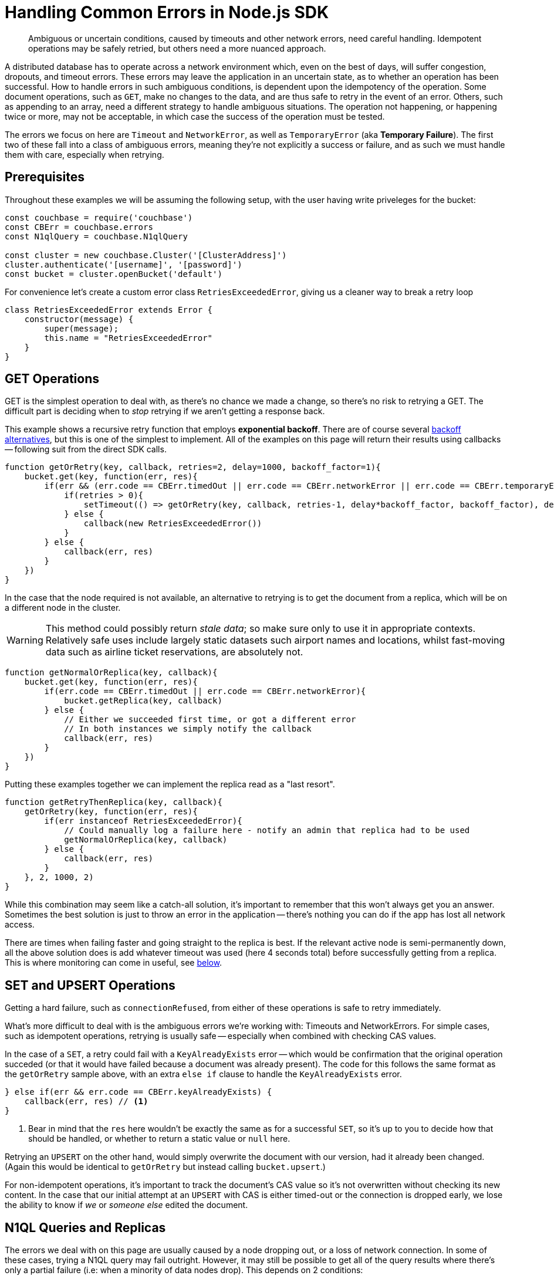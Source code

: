 = Handling Common Errors in Node.js SDK
:nav-title: Error Handling Example
:page-topic-type: howto
:page-aliases: howtos:handling-error-sample-code

[abstract]
Ambiguous or uncertain conditions, caused by timeouts and other network errors, need careful handling.
Idempotent operations may be safely retried, but others need a more nuanced approach.


A distributed database has to operate across a network environment which, even on the best of days, will suffer congestion, dropouts, and timeout errors.
These errors may leave the application in an uncertain state, as to whether an operation has been successful.
How to handle errors in such ambiguous conditions, is dependent upon the idempotency of the operation.
Some document operations, such as `GET`, make no changes to the data, and are thus safe to retry in the event of an error.
Others, such as appending to an array, need a different strategy to handle ambiguous situations.
The operation not happening, or happening twice or more, may not be acceptable, in which case the success of the operation must be tested.

The errors we focus on here are `Timeout` and `NetworkError`, as well as `TemporaryError` (aka *Temporary Failure*).
The first two of these fall into a class of ambiguous errors, meaning they're not explicitly a success or failure, and as such we must handle them with care, especially when retrying.


== Prerequisites

Throughout these examples we will be assuming the following setup, with the user having write priveleges for the bucket:

[source,javascript]
----
const couchbase = require('couchbase')
const CBErr = couchbase.errors
const N1qlQuery = couchbase.N1qlQuery

const cluster = new couchbase.Cluster('[ClusterAddress]')
cluster.authenticate('[username]', '[password]')
const bucket = cluster.openBucket('default')
----

For convenience let's create a custom error class `RetriesExceededError`, giving us a cleaner way to break a retry loop

[source,javascript]
----
class RetriesExceededError extends Error {
    constructor(message) {
        super(message);
        this.name = "RetriesExceededError"
    }
}
----


== GET Operations

GET is the simplest operation to deal with, as there's no chance we made a change, so there's no risk to retrying a GET.
The difficult part is deciding when to _stop_ retrying if we aren't getting a response back.

This example shows a recursive retry function that employs *exponential backoff*.
There are of course several https://github.com/jeffchao/backoff[backoff alternatives], but this is one of the simplest to implement.
All of the examples on this page will return their results using callbacks -- following suit from the direct SDK calls.

[source,javascript]
----
function getOrRetry(key, callback, retries=2, delay=1000, backoff_factor=1){
    bucket.get(key, function(err, res){
        if(err && (err.code == CBErr.timedOut || err.code == CBErr.networkError || err.code == CBErr.temporaryError)){
            if(retries > 0){
                setTimeout(() => getOrRetry(key, callback, retries-1, delay*backoff_factor, backoff_factor), delay)
            } else {
                callback(new RetriesExceededError())
            }
        } else {
            callback(err, res)
        }
    })
}
----

In the case that the node required is not available, an alternative to retrying is to get the document from a replica, which will be on a different node in the cluster.

WARNING: This method could possibly return _stale data_; so make sure only to use it in appropriate contexts.
Relatively safe uses include largely static datasets such airport names and locations, whilst fast-moving data such as airline ticket reservations, are absolutely not.


[source,javascript]
----
function getNormalOrReplica(key, callback){
    bucket.get(key, function(err, res){
        if(err.code == CBErr.timedOut || err.code == CBErr.networkError){
            bucket.getReplica(key, callback)
        } else {
            // Either we succeeded first time, or got a different error
            // In both instances we simply notify the callback
            callback(err, res)
        }
    })
}
----

Putting these examples together we can implement the replica read as a "last resort".

[source,javascript]
----
function getRetryThenReplica(key, callback){
    getOrRetry(key, function(err, res){
        if(err instanceof RetriesExceededError){
            // Could manually log a failure here - notify an admin that replica had to be used
            getNormalOrReplica(key, callback)
        } else {
            callback(err, res)
        }
    }, 2, 1000, 2)
}
----

While this combination may seem like a catch-all solution, it's important to remember that this won't always get you an answer.
Sometimes the best solution is just to throw an error in the application -- there's nothing you can do if the app has lost all network access.

There are times when failing faster and going straight to the replica is best.
If the relevant active node is semi-permanently down, all the above solution does is add whatever timeout was used (here 4 seconds total) before successfully getting from a replica.
This is where monitoring can come in useful, see xref:#monitoring[below].


== SET and UPSERT Operations

Getting a hard failure, such as `connectionRefused`, from either of these operations is safe to retry immediately.

What's more difficult to deal with is the ambiguous errors we're working with: Timeouts and NetworkErrors.
For simple cases, such as idempotent operations, retrying is usually safe -- especially when combined with checking CAS values.

In the case of a `SET`, a retry could fail with a `KeyAlreadyExists` error -- which would be confirmation that the original operation succeded (or that it would have failed because a document was already present).
The code for this follows the same format as the `getOrRetry` sample above, with an extra `else if` clause to handle the `KeyAlreadyExists` error.

[source,javascript]
----
} else if(err && err.code == CBErr.keyAlreadyExists) {
    callback(err, res) // <1>
}
----
<1> Bear in mind that the `res` here wouldn't be exactly the same as for a successful `SET`, so it's up to you to decide how that should be handled, or whether to return a static value or `null` here.

Retrying an `UPSERT` on the other hand, would simply overwrite the document with our version, had it already been changed.
(Again this would be identical to `getOrRetry` but instead calling `bucket.upsert`.)

For non-idempotent operations, it's important to track the document's CAS value so it's not overwritten without checking its new content.
In the case that our initial attempt at an `UPSERT` with CAS is either timed-out or the connection is dropped early, we lose the ability to know if _we_ or _someone else_ edited the document.
////
Unless there's already some structure in your application logic that could be used to check in these cases who the last edit came from, we recommend taking a look at http://BLOGPOST[this blog post] which explains this mechanism fully and has more in depth code samples.
////


== N1QL Queries and Replicas

The errors we deal with on this page are usually caused by a node dropping out, or a loss of network connection.
In some of these cases, trying a N1QL query may fail outright.
However, it may still be possible to get all of the query results where there's only a partial failure (i.e: when a minority of data nodes drop).
This depends on 2 conditions:

* The Query and Index nodes/services are still available
* The WHERE clause only operates on a fully indexed field

While this seems like a strict requirement, it may still be useful for your application
For example, in the xref:sample-app-backend.adoc[couchbase travel-sample app], a common query is to search for airports:

[source,n1lq]
----
// Matches any airports where our search fits their FAA code (eg MAN, LHR) 
SELECT airportname FROM `travel-sample` WHERE POSITION(faa, $val) = 0
----

In the case described, the result of running this query would be a timeout error -- as the query tries to access the documents on the failed node to get the airport names.
But we can still get data directly from the index we're using (the FAA index).
For example, both of the following queries would work:

[source,n1lq]
----
SELECT faa FROM `travel-sample` WHERE POSITION(faa, $val) = 0
SELECT meta().id FROM `travel-sample` WHERE POSITION(faa, $val) = 0
----

The latter of these queries gives us all the document IDs for the results.
This is useful because we can now fetch the documents ourselves, choosing to either:

* Get only the documents that are available on their active nodes

* Get the active docs, and the replicas for the remaining docs

Here's a code sample showing the second option, _active docs_:

[source,javascript]
----
const q = N1qlQuery.fromString("SELECT airportname FROM `travel-sample` WHERE POSITION(faa, $val) = 0")
const simple_q = N1qlQuery.fromString("SELECT meta().id FROM `travel-sample` WHERE POSITION(faa, $val) = 0")

function N1QLFetchAirports(search, callback) {
    let param = search.toLowerCase()

    bucket.query(q, [param], (err, rows) => {
        if(err && err.code == CBErr.timedOut){

            // If the original query timed out, try the simple one
            bucket.query(simple_q, [param], (err, rows) => {

                // An error here means we just give up
                if(err) return callback(err)

                // Get the document IDs as a list, so we can getMulti them
                let IDs = rows.map(x => x.id)
                bucket.getMulti(IDs, (num_errs, get_rows) => {

                    // Filter for keys that got an error response, and get them from replicas
                    IDs = IDs.filter(x => get_rows[x].error)
                    bucket.getMultiReplica(IDs, (num_errs, replica_rows) => { // <1>
                        // Log failed gets
                        console.log("Failed to get", num_errs, "documents")
                        // Concatenate results, then format to match normal output
                        get_rows = {...get_rows, ...replica_rows}
                        let results = Object.keys(get_rows).map(k => ({
                            airportname: get_rows[k].value.airportname,
                            city: get_rows[k].value.city
                        }))
                        callback(err, results)
                    })
                })
            })
        } else {
            // Original query hard-failed
            callback(err, rows)
        }
    })
}
----
<1> The function `getMultiReplica` isn't actually implemented, but is simply performing `getReplica` in a loop (concurrently), and waiting until all responses have arrived.

== Monitoring
When dealing with failures like these it's important to keep tabs on what issues are occurring and how often.
It's great that an application can still operate if a node drops, but if everything just continues to work, it may not be obvious that there's an underlying issue.
In the Node.js SDK there are 3 main methods of gathering information: *LCB Logging*, *Threshold Logging*, and *Health Check*. 

xref:collecting-information-and-logging.adoc[LCB Logging] is lower-level and gives logging and stack traces from the underlying `libcouchbase` C library.
This can be useful for manually debugging what's causing a specific error, or why a connection might be dropping.
However, it's not the best solution for simply checking the status of a node for example, due to the volume of information it outputs.

xref:threshold-logging.adoc[Threshold Logging] will periodically output a list of operations that took longer than a specified time to complete.
If you're mainly dealing with timeouts this is an excellent tool to be able to see exactly what's going on in your system.

But the most useful tool for this context is the xref:health-check.adoc[Health Check API].
After a few timeouts or failures (remember, these can always be counted or tracked explicitly as part of the application code), we may suspect there's a problem server-side.
In this case we can use the `ping` or `diagnostics` methods on our bucket object.
These methods can give us information, usable inside the application, about the current state of nodes, and their connections.
If they reveal that a whole node is down for example, it might be wise to stop the application there, and notify an administrator, or wait for the server to come back up.
Regardless of the course of action taken, the important thing is that the issue can be identified and reacted to in the most applicable way for your application.

Here are some examples of what might be returned:

* Diagnostics returns a list of the nodes that the SDK currently has (or had) a connection to, and the current status of the connection.
However this call _does not actively poll the nodes_.
It simply reports the state the last time it tried to access each node.
+
[source,javascript]
----
bucket.diagnostics((err, res) => {
    console.log(res)
})
/*
{
    "id":"0x10290d100","kv":[
        {
            "id":"0000000072b21d66",
            "last_activity_us":2363294,
            "local":"10.112.195.1:51473",
            "remote":"10.112.195.101:11210",
            "status":"connected"
        },
        {
            "id":"000000000ba84e5e",
            "last_activity_us":7369021,
            "local":"10.112.195.1:51486",
            "remote":"10.112.195.102:11210",
            "status":"connected"
        },
        {
            "id":"0000000077689398",
            "last_activity_us":4855640,
            "local":"10.112.195.1:51409",
            "remote":"10.112.195.103:11210",
            "status":"connected"
        }
    ],
    "sdk":"libcouchbase/2.9.5-njs couchnode/2.6.9 (node/10.16.0; v8/6.8.275.32-node.52; ssl/1.1.1b)",
    "version":1
}
*/
----

* `Ping()` actively queries the status of the specified services, and returns the status for every node reachable
+
[source,javascript]
----
let services = [couchbase.ServiceType.KeyValue, couchbase.ServiceType.Query]
bucket.ping(services, (err, res) => {
    console.log(res)
})
/*
{
    "config_rev":1822,
    "id":"0x102f09dc0",
    "sdk":"libcouchbase/2.9.5-njs couchnode/2.6.9 (node/10.16.0; v8/6.8.275.32-node.52; ssl/1.1.1b)",
    "services":{
        "kv":[
            {
                "id":"0x104802900",
                "latency_us":1542,
                "local":"10.112.195.1:51707",
                "remote":"10.112.195.101:11210",
                "scope":"travel-sample",
                "status":"ok"
            },
            {
                "id":"0x1029253d0",
                "latency_us":6639,
                "local":"10.112.195.1:51714",
                "remote":"10.112.195.103:11210",
                "scope":"travel-sample",
                "status":"ok"
            },
            {
                "id":"0x102924bc0",
                "latency_us":1240660,
                "local":"10.112.195.1:51713",
                "remote":"10.112.195.102:11210",
                "scope":"travel-sample",
                "status":"timeout"
            }
        ],
        "n1ql":[
            {
                "id":"0x10291d980",
                "latency_us":3787,
                "local":"10.112.195.1:51710",
                "remote":"10.112.195.101:8093",
                "status":"ok"
            },
            {
                "id":"0x1029240f0",
                "latency_us":9321,
                "local":"10.112.195.1:51712",
                "remote":"10.112.195.103:8093",
                "status":"ok"
            },
            {
                "id":"0x102923350",
                "latency_us":7003363,
                "local":"10.112.195.1:51711",
                "remote":"10.112.195.102:8093",
                "status":"timeout"
            }
        ]
    },
    "version":1
}
*/
----
